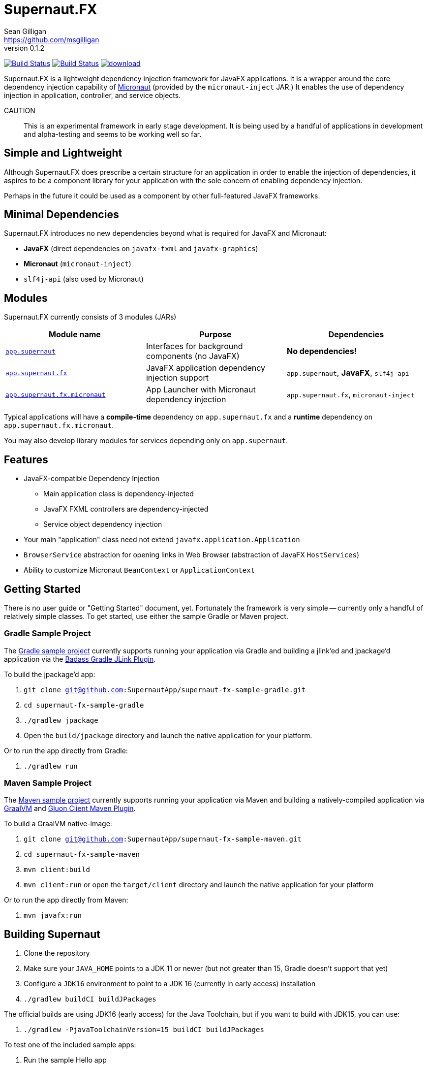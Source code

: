 = Supernaut.FX
Sean Gilligan <https://github.com/msgilligan>
v0.1.2
:description: Supernaut.FX DI Framework README.
:supernautfx-version: 0.1.2
:tip-caption: :bulb:
:note-caption: :information_source:
:important-caption: :heavy_exclamation_mark:
:caution-caption: :fire:
:warning-caption: :warning:

image:https://github.com/SupernautApp/SupernautFX/workflows/Gradle%20Build/badge.svg["Build Status", link="https://github.com/SupernautApp/SupernautFX/actions"]  image:https://travis-ci.com/SupernautApp/SupernautFX.svg?branch=master["Build Status", link="https://travis-ci.com/github/SupernautApp/SupernautFX/"] image:https://api.bintray.com/packages/supernautapp/maven/supernaut/images/download.svg[link="https://bintray.com/supernautapp/maven/supernaut/_latestVersion"]

// Hide Gitlab build badge until build is fixed (or removed).
// image:https://gitlab.com/SupernautApp/SupernautFX/badges/master/pipeline.svg[link="https://gitlab.com/SupernautApp/SupernautFX/pipelines",title="pipeline status"]

Supernaut.FX is a lightweight dependency injection framework for JavaFX applications. It is a wrapper around the core dependency injection capability of https://micronaut.io[Micronaut] (provided by the `micronaut-inject` JAR.) It enables the use of dependency injection in application, controller, and service objects.

CAUTION:: This is an experimental framework in early stage development. It is being used by a handful of applications in development and alpha-testing and seems to be working well so far.

== Simple and Lightweight

Although Supernaut.FX does prescribe a certain structure for an application in order to enable the injection of dependencies, it aspires to be a component library for your application with the sole concern of enabling dependency injection.

Perhaps in the future it could be used as a component by other full-featured JavaFX frameworks.

== Minimal Dependencies

Supernaut.FX introduces no new dependencies beyond what is required for JavaFX and Micronaut:

* *JavaFX* (direct dependencies on `javafx-fxml` and `javafx-graphics`)
* *Micronaut* (`micronaut-inject`)
* `slf4j-api` (also used by Micronaut)


== Modules

Supernaut.FX currently consists of 3 modules (JARs)

|===
|Module name | Purpose | Dependencies

|https://github.com/SupernautApp/SupernautFX/blob/master/supernaut/src/main/java/module-info.java[`app.supernaut`]
| Interfaces for background components (no JavaFX)
| *No dependencies!*

|https://github.com/SupernautApp/SupernautFX/blob/master/supernaut-fx/src/main/java/module-info.java[`app.supernaut.fx`]
| JavaFX application dependency injection support
| `app.supernaut`, *JavaFX*, `slf4j-api`

|https://github.com/SupernautApp/SupernautFX/blob/master/supernaut-fx-micronaut/src/main/java/module-info.java[`app.supernaut.fx.micronaut`]
| App Launcher with Micronaut dependency injection
| `app.supernaut.fx`, `micronaut-inject`
|===

Typical applications will have a *compile-time* dependency on `app.supernaut.fx` and a *runtime* dependency on `app.supernaut.fx.micronaut`.

You may also develop library modules for services depending only on `app.supernaut`.

== Features

* JavaFX-compatible Dependency Injection
** Main application class is dependency-injected
** JavaFX FXML controllers are dependency-injected
** Service object dependency injection
* Your main "application" class need not extend `javafx.application.Application`
* `BrowserService` abstraction for opening links in Web Browser (abstraction of JavaFX `HostServices`)
* Ability to customize Micronaut `BeanContext` or `ApplicationContext`

== Getting Started

There is no user guide or "Getting Started" document, yet. Fortunately the framework is very simple -- currently only a handful of relatively simple classes. To get started, use either the sample Gradle or Maven project.

=== Gradle Sample Project

The https://github.com/SupernautApp/supernaut-fx-sample-gradle[Gradle sample project] currently supports running your application via Gradle and building a jlink'ed and jpackage'd application via the https://github.com/beryx/badass-jlink-plugin[Badass Gradle JLink Plugin].

To build the jpackage'd app:

. `git clone git@github.com:SupernautApp/supernaut-fx-sample-gradle.git`
. `cd supernaut-fx-sample-gradle`
. `./gradlew jpackage`
. Open the `build/jpackage` directory and launch the native application for your platform.

Or to run the app directly from Gradle:

. `./gradlew run`

=== Maven Sample Project

The https://github.com/SupernautApp/supernaut-fx-sample-maven[Maven sample project] currently supports running your application via Maven and building a natively-compiled application via https://www.graalvm.org[GraalVM] and https://github.com/gluonhq/client-maven-plugin[Gluon Client Maven Plugin].

To build a GraalVM native-image:

. `git clone git@github.com:SupernautApp/supernaut-fx-sample-maven.git`
. `cd supernaut-fx-sample-maven`
. `mvn client:build`
. `mvn client:run` or open the `target/client` directory and launch the native application for your platform

Or to run the app directly from Maven:

. `mvn javafx:run`

== Building Supernaut

. Clone the repository
. Make sure your `JAVA_HOME` points to a JDK 11 or newer (but not greater than 15, Gradle doesn't support that yet)
. Configure a `JDK16` environment to point to a JDK 16 (currently in early access) installation
. `./gradlew buildCI buildJPackages`

The official builds are using JDK16 (early access) for the Java Toolchain, but if you want to build with JDK15, you can use:

. `./gradlew -PjavaToolchainVersion=15 buildCI buildJPackages`


To test one of the included sample apps:

. Run the sample Hello app
.. `./gradlew supernaut-fx-sample-hello:run`
. Build a `jpackage`-ed Hello app
.. `./gradlew supernaut-fx-sample-hello:jpackage`
.. Open the `supernautfx-sample-hello/build/jpackage` directory and launch the native application for your platform


== Inspired By

Supernaut.FX was inspired by two existing JavaFX DI frameworks, but is focused on JavaFX 11 and later, Java Module System, `jlink`, `jpackage`, and Micronaut. Thanks Adam Bien and Gluon for the inspiration.

* Adam Bien's http://afterburner.adam-bien.com[afterburner.fx]
* https://gluonhq.com/labs/ignite/[Gluon Ignite]

== Relationship to ConsensusJ

Supernaut.FX was developed for https://github.com/ConsensusJ/wallet-framework[ConsensusJ Wallet-Framework], but is general-purpose and can be used to add Micronaut-based DI to any JavaFX application.


== Design Goals

NOTE: If a framework or library like this already exists, please https://github.com/SupernautApp/SupernautFX/issues/3[let us know!]

We have researched https://github.com/mhrimaz/AwesomeJavaFX#frameworks[existing JavaFX frameworks] and haven't found anything that seems well-suited for the following criteria:


* Simple
** Minimizes abstraction and inheritance
** Avoids imposing architectural patterns (as much as possible with DI)
** Try to be more of a library than a framework
* Fast application launch
* Provides support for compile-time dependency injection (e.g. https://micronaut.io[Micronaut])
** Initially Micronaut-only
** Possibly in the future could use an abstraction to allow other similar DI frameworks (help wanted with this issue)
* Designed for Java apps shipped with a bundled runtime
** Applications built with JDK 15+ https://jdk.java.net/jpackage/[jpackage] (implemented)
** Applications built with https://www.graalvm.org/[GraalVM] and https://github.com/gluonhq/substrate[Gluon Substrate] (future)
* Agressively tracks latest JDK for JavaFX, recent Android versions
** JDK 11 or later for JavaFX components
** JDK 9 (maybe JDK 8 multi-release JARs?) for base interfaces and possible Android support
* Minimal dependencies, minimal transitive dependencies
** Core components in pure Java (no additional language runtime libraries)
** Keep packaged/bundled apps as small as possible
** Minimal dependencies simplifies security review
** Potential for use by other frameworks
* Compatible with Ahead-of-Time Compile tools
** Avoids use of dynamic runtime features
** Support popular Ahead-of-Time (AOT) compilation platforms
*** Android
*** https://www.graalvm.org/[GraalVM]
* Support for first-class native-looking apps (via optional, add-on components)
** Follows each platform's UI guidelines
** First-class platform integration
** *macOS* integration
*** Support for https://developer.apple.com/app-sandboxing/[App Sandbox]  and Mac App Store
*** Native-looking  https://developer.apple.com/design/human-interface-guidelines/macos/menus/menu-bar-menus/[macOS Menu Bar Menus] (with help from https://github.com/codecentric/NSMenuFX[NSMenuFX])
*** Integration with Apple's https://developer.apple.com/documentation/os/logging[unified logging system].
** May use additional libraries (e.g. NSMenuFX) on a specific platform
* Non-goal: reusable UI on desktop and mobile
** Android apps have option to use custom UI written with Android SDK
** iOS should have option to use UIKit
